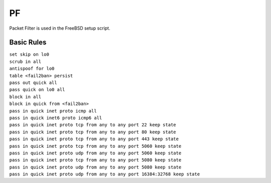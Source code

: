 #####
PF
#####

Packet Filter is used in the FreeBSD setup script.

Basic Rules
===========

| ``set skip on lo0``
| ``scrub in all``

| ``antispoof for lo0``
| ``table <fail2ban> persist``

| ``pass out quick all``
| ``pass quick on lo0 all``

| ``block in all``
| ``block in quick from <fail2ban>``
| ``pass in quick inet proto icmp all``
| ``pass in quick inet6 proto icmp6 all``

| ``pass in quick inet proto tcp from any to any port 22 keep state``
| ``pass in quick inet proto tcp from any to any port 80 keep state``
| ``pass in quick inet proto tcp from any to any port 443 keep state``
| ``pass in quick inet proto tcp from any to any port 5060 keep state``
| ``pass in quick inet proto udp from any to any port 5060 keep state``
| ``pass in quick inet proto tcp from any to any port 5080 keep state``
| ``pass in quick inet proto udp from any to any port 5080 keep state``
| ``pass in quick inet proto udp from any to any port 16384:32768 keep state``
